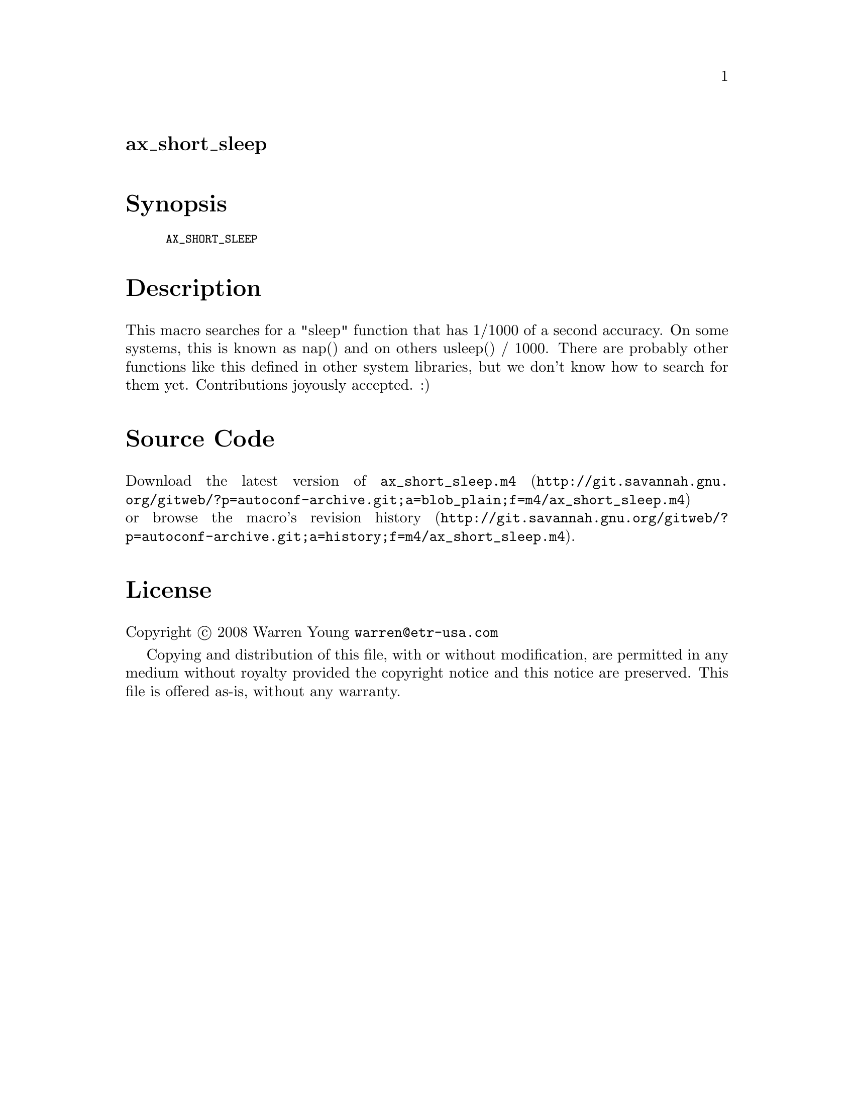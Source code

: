 @node ax_short_sleep
@unnumberedsec ax_short_sleep

@majorheading Synopsis

@smallexample
AX_SHORT_SLEEP
@end smallexample

@majorheading Description

This macro searches for a "sleep" function that has 1/1000 of a second
accuracy. On some systems, this is known as nap() and on others usleep()
/ 1000. There are probably other functions like this defined in other
system libraries, but we don't know how to search for them yet.
Contributions joyously accepted. :)

@majorheading Source Code

Download the
@uref{http://git.savannah.gnu.org/gitweb/?p=autoconf-archive.git;a=blob_plain;f=m4/ax_short_sleep.m4,latest
version of @file{ax_short_sleep.m4}} or browse
@uref{http://git.savannah.gnu.org/gitweb/?p=autoconf-archive.git;a=history;f=m4/ax_short_sleep.m4,the
macro's revision history}.

@majorheading License

@w{Copyright @copyright{} 2008 Warren Young @email{warren@@etr-usa.com}}

Copying and distribution of this file, with or without modification, are
permitted in any medium without royalty provided the copyright notice
and this notice are preserved. This file is offered as-is, without any
warranty.
